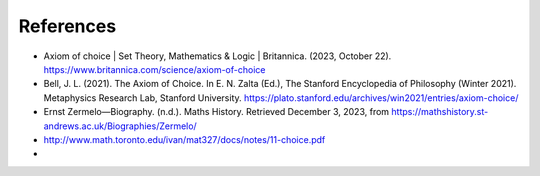 References
==========

* Axiom of choice | Set Theory, Mathematics & Logic | Britannica. (2023, October 22). https://www.britannica.com/science/axiom-of-choice
* Bell, J. L. (2021). The Axiom of Choice. In E. N. Zalta (Ed.), The Stanford Encyclopedia of Philosophy (Winter 2021). Metaphysics Research Lab, Stanford University. https://plato.stanford.edu/archives/win2021/entries/axiom-choice/
* Ernst Zermelo—Biography. (n.d.). Maths History. Retrieved December 3, 2023, from https://mathshistory.st-andrews.ac.uk/Biographies/Zermelo/
* http://www.math.toronto.edu/ivan/mat327/docs/notes/11-choice.pdf
* 
